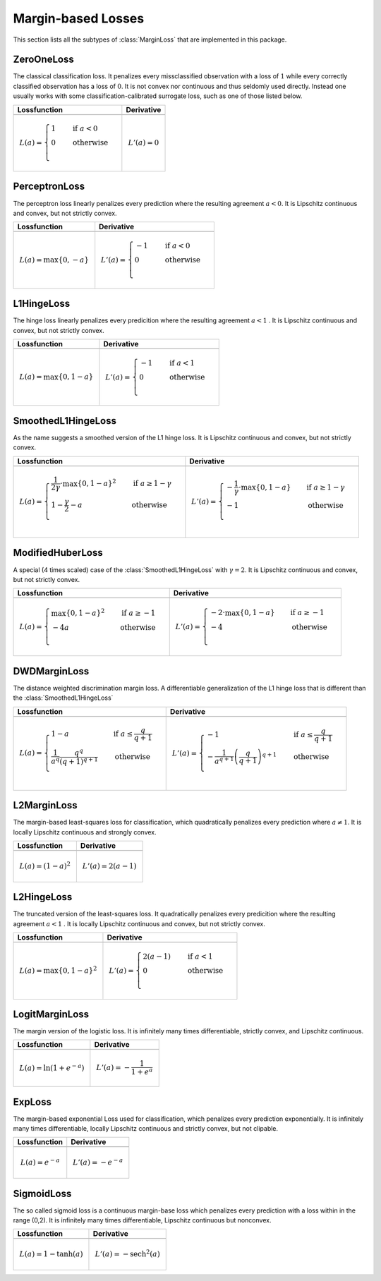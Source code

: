 Margin-based Losses
====================

This section lists all the subtypes of :class:`MarginLoss`
that are implemented in this package.



ZeroOneLoss
------------

.. class:: ZeroOneLoss

   The classical classification loss. It penalizes every
   missclassified observation with a loss of :math:`1` while every
   correctly classified observation has a loss of :math:`0`.
   It is not convex nor continuous and thus seldomly used directly.
   Instead one usually works with some classification-calibrated
   surrogate loss, such as one of those listed below.

+--------------------------------------------------------------------------------------------------------+--------------------------------------------------------------------------------------------------------+
| Lossfunction                                                                                           | Derivative                                                                                             |
+========================================================================================================+========================================================================================================+
| .. image:: https://rawgit.com/JuliaML/FileStorage/master/LossFunctions/ZeroOneLoss1.svg                | .. image:: https://rawgit.com/JuliaML/FileStorage/master/LossFunctions/ZeroOneLoss2.svg                |
+--------------------------------------------------------------------------------------------------------+--------------------------------------------------------------------------------------------------------+
| .. math:: L(a) = \begin{cases} 1 & \quad \text{if } a < 0 \\ 0 & \quad \text{otherwise}\\ \end{cases}  | .. math:: L'(a) = 0                                                                                    |
+--------------------------------------------------------------------------------------------------------+--------------------------------------------------------------------------------------------------------+


PerceptronLoss
---------------

.. class:: PerceptronLoss

   The perceptron loss linearly penalizes every prediction where the
   resulting agreement :math:`a < 0`.
   It is Lipschitz continuous and convex, but not strictly convex.

+---------------------------------------------------------------------------------------------------------+---------------------------------------------------------------------------------------------------------+
| Lossfunction                                                                                            | Derivative                                                                                              |
+=========================================================================================================+=========================================================================================================+
| .. image:: https://rawgit.com/JuliaML/FileStorage/master/LossFunctions/PerceptronLoss1.svg              | .. image:: https://rawgit.com/JuliaML/FileStorage/master/LossFunctions/PerceptronLoss2.svg              |
+---------------------------------------------------------------------------------------------------------+---------------------------------------------------------------------------------------------------------+
| .. math:: L(a) = \max \{ 0, - a \}                                                                      | .. math:: L'(a) = \begin{cases} -1 & \quad \text{if } a < 0 \\ 0 & \quad \text{otherwise}\\ \end{cases} |
+---------------------------------------------------------------------------------------------------------+---------------------------------------------------------------------------------------------------------+


L1HingeLoss
------------

.. class:: L1HingeLoss

   The hinge loss linearly penalizes every predicition where the
   resulting agreement :math:`a < 1` .
   It is Lipschitz continuous and convex, but not strictly convex.

+---------------------------------------------------------------------------------------------------------+---------------------------------------------------------------------------------------------------------+
| Lossfunction                                                                                            | Derivative                                                                                              |
+=========================================================================================================+=========================================================================================================+
| .. image:: https://rawgit.com/JuliaML/FileStorage/master/LossFunctions/L1HingeLoss1.svg                 | .. image:: https://rawgit.com/JuliaML/FileStorage/master/LossFunctions/L1HingeLoss2.svg                 |
+---------------------------------------------------------------------------------------------------------+---------------------------------------------------------------------------------------------------------+
| .. math:: L(a) = \max \{ 0, 1 - a \}                                                                    | .. math:: L'(a) = \begin{cases} -1 & \quad \text{if } a < 1 \\ 0 & \quad \text{otherwise}\\ \end{cases} |
+---------------------------------------------------------------------------------------------------------+---------------------------------------------------------------------------------------------------------+


SmoothedL1HingeLoss
---------------------

.. class:: SmoothedL1HingeLoss

   .. attribute:: γ

   As the name suggests a smoothed version of the L1 hinge loss.
   It is Lipschitz continuous and convex, but not strictly convex.

+-----------------------------------------------------------------------------------------------------------------------------------------------------------------------------------------+-----------------------------------------------------------------------------------------------------------------------------------------------------------------------------------------+
| Lossfunction                                                                                                                                                                            | Derivative                                                                                                                                                                              |
+=========================================================================================================================================================================================+=========================================================================================================================================================================================+
| .. image:: https://rawgit.com/JuliaML/FileStorage/master/LossFunctions/SmoothedL1HingeLoss1.svg                                                                                         | .. image:: https://rawgit.com/JuliaML/FileStorage/master/LossFunctions/SmoothedL1HingeLoss2.svg                                                                                         |
+-----------------------------------------------------------------------------------------------------------------------------------------------------------------------------------------+-----------------------------------------------------------------------------------------------------------------------------------------------------------------------------------------+
| .. math:: L(a) = \begin{cases} \frac{1}{2 \gamma} \cdot \max \{ 0, 1 - a \} ^2 & \quad \text{if } a \ge 1 - \gamma \\ 1 - \frac{\gamma}{2} - a & \quad \text{otherwise}\\ \end{cases}   | .. math:: L'(a) = \begin{cases} - \frac{1}{\gamma} \cdot \max \{ 0, 1 - a \} & \quad \text{if } a \ge 1 - \gamma \\ - 1 & \quad \text{otherwise}\\ \end{cases}                          |
+-----------------------------------------------------------------------------------------------------------------------------------------------------------------------------------------+-----------------------------------------------------------------------------------------------------------------------------------------------------------------------------------------+


ModifiedHuberLoss
-------------------

.. class:: ModifiedHuberLoss

   A special (4 times scaled) case of the :class:`SmoothedL1HingeLoss`
   with :math:`\gamma = 2`.
   It is Lipschitz continuous and convex, but not strictly convex.

+-----------------------------------------------------------------------------------------------------------------------------------------+-----------------------------------------------------------------------------------------------------------------------------------------+
| Lossfunction                                                                                                                            | Derivative                                                                                                                              |
+=========================================================================================================================================+=========================================================================================================================================+
| .. image:: https://rawgit.com/JuliaML/FileStorage/master/LossFunctions/ModifiedHuberLoss1.svg                                           | .. image:: https://rawgit.com/JuliaML/FileStorage/master/LossFunctions/ModifiedHuberLoss2.svg                                           |
+-----------------------------------------------------------------------------------------------------------------------------------------+-----------------------------------------------------------------------------------------------------------------------------------------+
| .. math::  L(a) = \begin{cases} \max \{ 0, 1 - a \} ^2 & \quad \text{if } a \ge -1 \\ - 4 a & \quad \text{otherwise}\\ \end{cases}      | .. math:: L'(a) = \begin{cases} - 2 \cdot \max \{ 0, 1 - a \} & \quad \text{if } a \ge -1 \\ - 4 & \quad \text{otherwise}\\ \end{cases} |
+-----------------------------------------------------------------------------------------------------------------------------------------+-----------------------------------------------------------------------------------------------------------------------------------------+


DWDMarginLoss
-------------

.. class:: DWDMarginLoss

   .. attribute:: q

   The distance weighted discrimination margin loss.
   A differentiable generalization of the L1 hinge loss that is
   different than the :class:`SmoothedL1HingeLoss`

+-----------------------------------------------------------------------------------------------------------------------------------------------------------------------------------------+-----------------------------------------------------------------------------------------------------------------------------------------------------------------------------------------+
| Lossfunction                                                                                                                                                                            | Derivative                                                                                                                                                                              |
+=========================================================================================================================================================================================+=========================================================================================================================================================================================+
| .. image:: https://rawgit.com/JuliaML/FileStorage/master/LossFunctions/DWDMarginLoss1.svg                                                                                               | .. image:: https://rawgit.com/JuliaML/FileStorage/master/LossFunctions/DWDMarginLoss2.svg                                                                                               |
+-----------------------------------------------------------------------------------------------------------------------------------------------------------------------------------------+-----------------------------------------------------------------------------------------------------------------------------------------------------------------------------------------+
| .. math:: L(a) = \begin{cases} 1 - a & \quad \text{if } a \le \frac{q}{q+1} \\ \frac{1}{a^q} \frac{q^q}{(q+1)^{q+1}} & \quad \text{otherwise}\\ \end{cases}                             | .. math:: L'(a) = \begin{cases} - 1 & \quad \text{if } a \le \frac{q}{q+1} \\ - \frac{1}{a^{q+1}} \left( \frac{q}{q+1} \right)^{q+1} & \quad \text{otherwise}\\ \end{cases}             |
+-----------------------------------------------------------------------------------------------------------------------------------------------------------------------------------------+-----------------------------------------------------------------------------------------------------------------------------------------------------------------------------------------+


L2MarginLoss
-------------

.. class:: L2MarginLoss

   The margin-based least-squares loss for classification, which
   quadratically penalizes every prediction where :math:`a \ne 1`.
   It is locally Lipschitz continuous and strongly convex.

+-----------------------------------------------------------------------------------------------------------------------------+-----------------------------------------------------------------------------------------------------------------------------+
| Lossfunction                                                                                                                | Derivative                                                                                                                  |
+=============================================================================================================================+=============================================================================================================================+
| .. image:: https://rawgit.com/JuliaML/FileStorage/master/LossFunctions/L2MarginLoss1.svg                                    | .. image:: https://rawgit.com/JuliaML/FileStorage/master/LossFunctions/L2MarginLoss2.svg                                    |
+-----------------------------------------------------------------------------------------------------------------------------+-----------------------------------------------------------------------------------------------------------------------------+
| .. math:: L(a) = {\left( 1 - a \right)}^2                                                                                   | .. math:: L'(a) = 2 \left( a - 1 \right)                                                                                    |
+-----------------------------------------------------------------------------------------------------------------------------+-----------------------------------------------------------------------------------------------------------------------------+


L2HingeLoss
------------

.. class:: L2HingeLoss

   The truncated version of the least-squares loss. It quadratically
   penalizes every predicition where the resulting agreement
   :math:`a < 1` . It is locally Lipschitz continuous and convex,
   but not strictly convex.

+-----------------------------------------------------------------------------------------------------------------------------+-----------------------------------------------------------------------------------------------------------------------------+
| Lossfunction                                                                                                                | Derivative                                                                                                                  |
+=============================================================================================================================+=============================================================================================================================+
| .. image:: https://rawgit.com/JuliaML/FileStorage/master/LossFunctions/L2HingeLoss1.svg                                     | .. image:: https://rawgit.com/JuliaML/FileStorage/master/LossFunctions/L2HingeLoss2.svg                                     |
+-----------------------------------------------------------------------------------------------------------------------------+-----------------------------------------------------------------------------------------------------------------------------+
| .. math:: L(a) = \max \{ 0, 1 - a \} ^2                                                                                     | .. math:: L'(a) = \begin{cases} 2 \left( a - 1 \right) & \quad \text{if } a < 1 \\ 0 & \quad \text{otherwise}\\ \end{cases} |
+-----------------------------------------------------------------------------------------------------------------------------+-----------------------------------------------------------------------------------------------------------------------------+


LogitMarginLoss
----------------

.. class:: LogitMarginLoss

   The margin version of the logistic loss. It is infinitely many
   times differentiable, strictly convex, and Lipschitz continuous.

+-----------------------------------------------------------------------------------------------------------------------------+-----------------------------------------------------------------------------------------------------------------------------+
| Lossfunction                                                                                                                | Derivative                                                                                                                  |
+=============================================================================================================================+=============================================================================================================================+
| .. image:: https://rawgit.com/JuliaML/FileStorage/master/LossFunctions/LogitMarginLoss1.svg                                 | .. image:: https://rawgit.com/JuliaML/FileStorage/master/LossFunctions/LogitMarginLoss2.svg                                 |
+-----------------------------------------------------------------------------------------------------------------------------+-----------------------------------------------------------------------------------------------------------------------------+
| .. math:: L(a) = \ln (1 + e^{-a})                                                                                           | .. math:: L'(a) = - \frac{1}{1 + e^a}                                                                                       |
+-----------------------------------------------------------------------------------------------------------------------------+-----------------------------------------------------------------------------------------------------------------------------+


ExpLoss
--------

.. class:: ExpLoss

   The margin-based exponential Loss used for classification,
   which penalizes every prediction exponentially. It is
   infinitely many times differentiable, locally Lipschitz
   continuous and strictly convex, but not clipable.

+----------------------------------------------------------------------------------------+----------------------------------------------------------------------------------------+
| Lossfunction                                                                           | Derivative                                                                             |
+========================================================================================+========================================================================================+
| .. image:: https://rawgit.com/JuliaML/FileStorage/master/LossFunctions/ExpLoss1.svg    | .. image:: https://rawgit.com/JuliaML/FileStorage/master/LossFunctions/ExpLoss2.svg    |
+----------------------------------------------------------------------------------------+----------------------------------------------------------------------------------------+
| .. math:: L(a) = e^{-a}                                                                | .. math:: L'(a) = - e^{-a}                                                             |
+----------------------------------------------------------------------------------------+----------------------------------------------------------------------------------------+


SigmoidLoss
------------

.. class:: SigmoidLoss

   The so called sigmoid loss is a continuous margin-base loss
   which penalizes every prediction with a loss within in the
   range (0,2). It is infinitely many times differentiable,
   Lipschitz continuous but nonconvex.

+-----------------------------------------------------------------------------------------+-----------------------------------------------------------------------------------------+
| Lossfunction                                                                            | Derivative                                                                              |
+=========================================================================================+=========================================================================================+
| .. image:: https://rawgit.com/JuliaML/FileStorage/master/LossFunctions/SigmoidLoss1.svg | .. image:: https://rawgit.com/JuliaML/FileStorage/master/LossFunctions/SigmoidLoss2.svg |
+-----------------------------------------------------------------------------------------+-----------------------------------------------------------------------------------------+
| .. math:: L(a) = 1 - \tanh(a)                                                           | .. math:: L'(a) = - \textrm{sech}^2 (a)                                                 |
+-----------------------------------------------------------------------------------------+-----------------------------------------------------------------------------------------+


